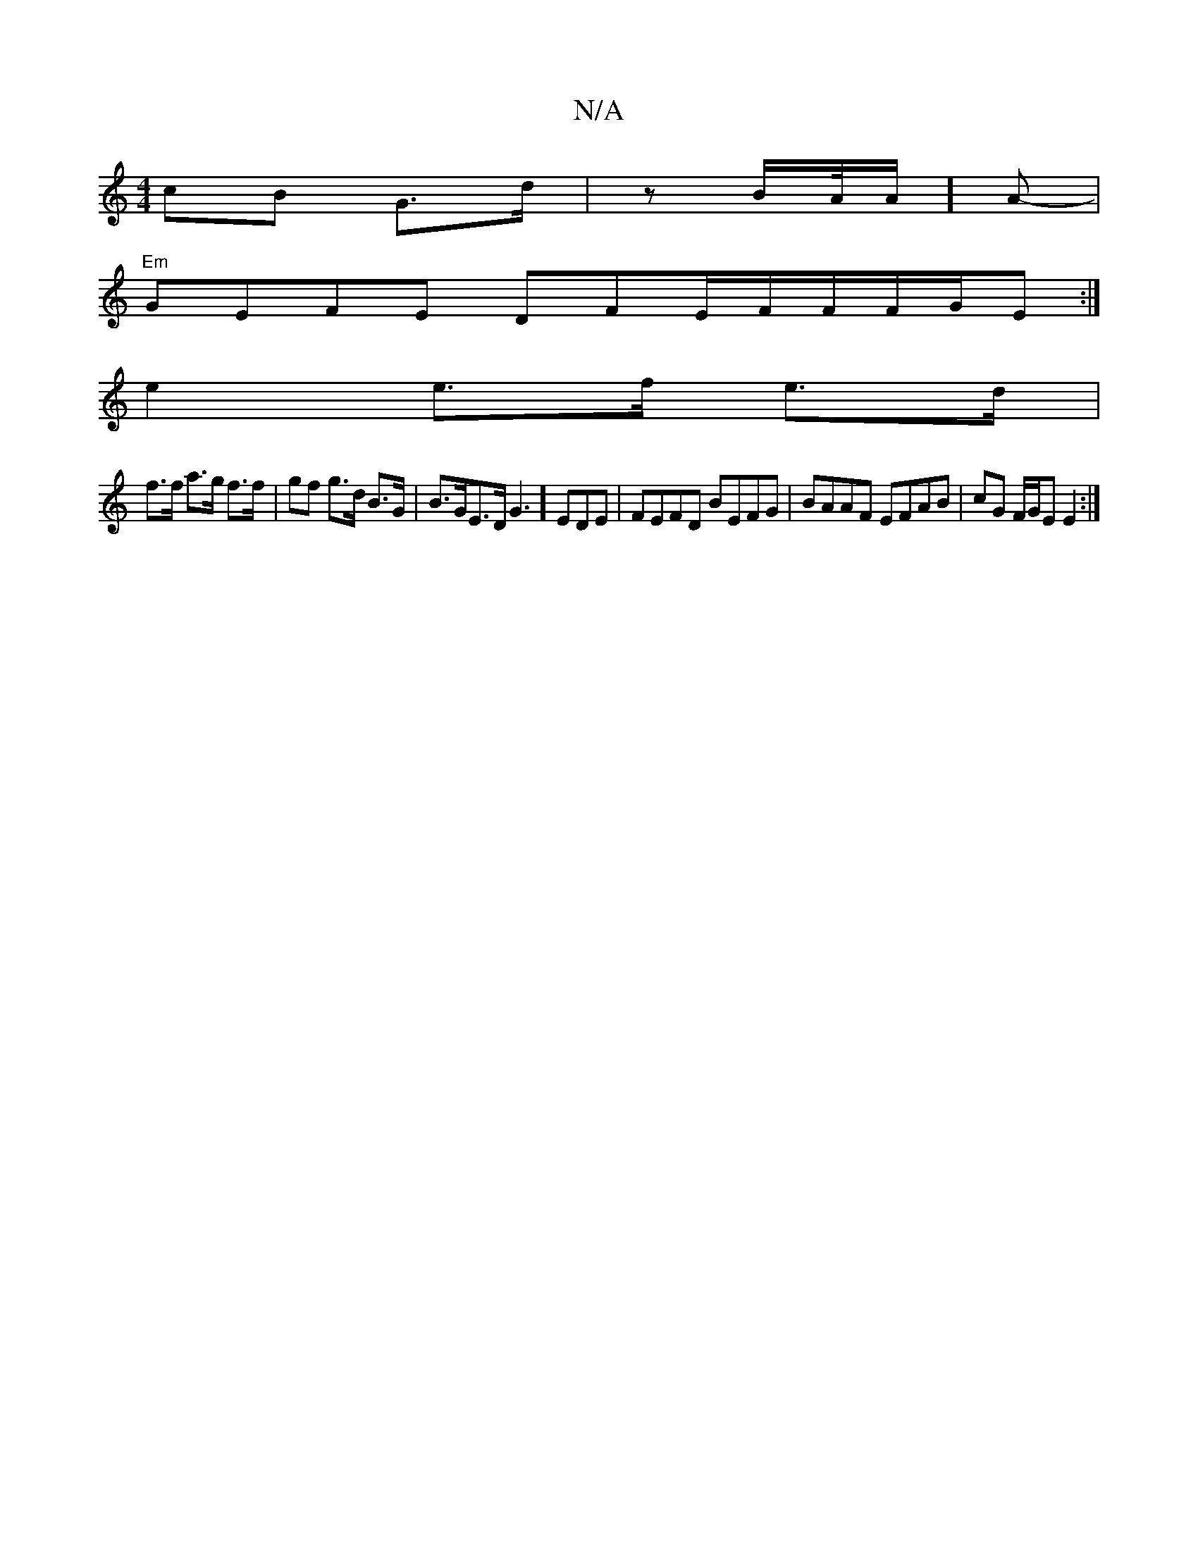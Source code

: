 X:1
T:N/A
M:4/4
R:N/A
K:Cmajor
cB G>d |z B/A//A/]A-|
"Em"GEFE DFE/F/F/F/G/E:|
e2 e>f e>d |
f>f a>g f>f | gf g>d B>G | B>GE>D G3] EDE | FEFD BEFG|BAAF EFAB|cG F/G/E E2 :|

|: c2cB cBAG|FAdc ecfG||

|: A2 E>E F>GE>d|"Am"e2g c'=ef | e